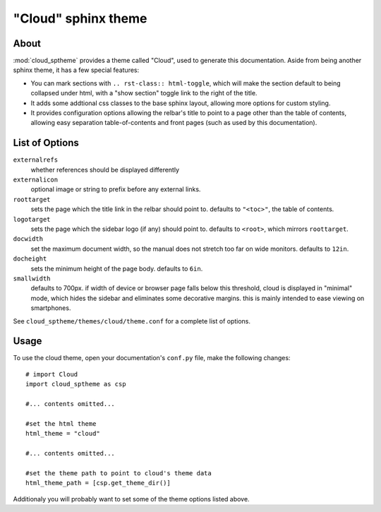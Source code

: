 ====================
"Cloud" sphinx theme
====================

About
=====
:mod:`cloud_sptheme` provides a theme called "Cloud", used to generate this documentation.
Aside from being another sphinx theme, it has a few special features:

* You can mark sections with ``.. rst-class:: html-toggle``,
  which will make the section default to being collapsed under html,
  with a "show section" toggle link to the right of the title.

* It adds some addtional css classes to the base sphinx layout,
  allowing more options for custom styling.

* It provides configuration options allowing the relbar's title to
  point to a page other than the table of contents,
  allowing easy separation table-of-contents and front pages
  (such as used by this documentation).

List of Options
===============

``externalrefs``
    whether references should be displayed differently

``externalicon``
    optional image or string to prefix before any external links.

``roottarget``
    sets the page which the title link in the relbar should point to.
    defaults to ``"<toc>"``, the table of contents.

``logotarget``
    sets the page which the sidebar logo (if any) should point to.
    defaults to ``<root>``, which mirrors ``roottarget``.

``docwidth``
    set the maximum document width, so the manual does not stretch
    too far on wide monitors. defaults to ``12in``.

``docheight``
    sets the minimum height of the page body. defaults to ``6in``.

``smallwidth``
    defaults to 700px.
    if width of device or browser page falls below this threshold,
    cloud is displayed in "minimal" mode, which hides the sidebar
    and eliminates some decorative margins. this is mainly
    intended to ease viewing on smartphones. 

See ``cloud_sptheme/themes/cloud/theme.conf`` for a complete list of options.

Usage
=====
To use the cloud theme, open your documentation's ``conf.py`` file, make the following changes::

    # import Cloud
    import cloud_sptheme as csp

    #... contents omitted...

    #set the html theme
    html_theme = "cloud"

    #... contents omitted...

    #set the theme path to point to cloud's theme data
    html_theme_path = [csp.get_theme_dir()]

Additionaly you will probably want to set some of the theme options listed above.
